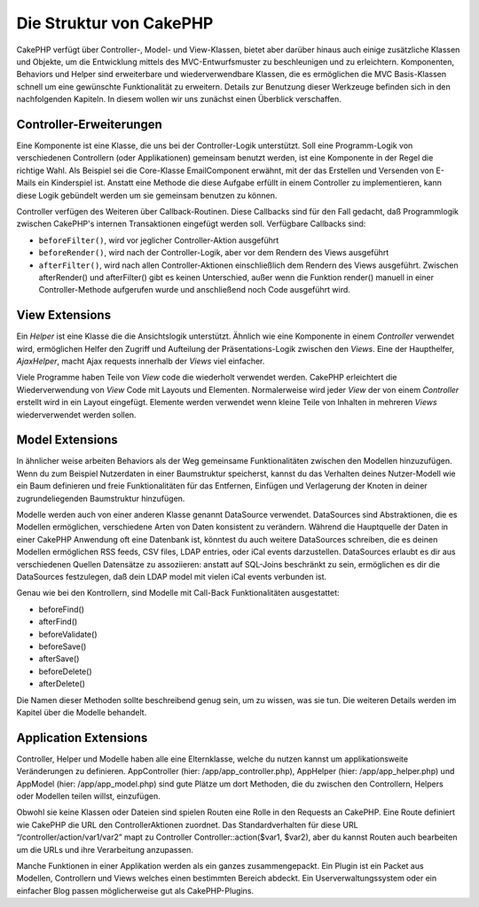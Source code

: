 Die Struktur von CakePHP
########################

CakePHP verfügt über Controller-, Model- und View-Klassen, bietet aber
darüber hinaus auch einige zusätzliche Klassen und Objekte, um die
Entwicklung mittels des MVC-Entwurfsmuster zu beschleunigen und zu
erleichtern. Komponenten, Behaviors und Helper sind erweiterbare und
wiederverwendbare Klassen, die es ermöglichen die MVC Basis-Klassen
schnell um eine gewünschte Funktionalität zu erweitern. Details zur
Benutzung dieser Werkzeuge befinden sich in den nachfolgenden Kapiteln.
In diesem wollen wir uns zunächst einen Überblick verschaffen.

Controller-Erweiterungen
========================

Eine Komponente ist eine Klasse, die uns bei der Controller-Logik
unterstützt. Soll eine Programm-Logik von verschiedenen Controllern
(oder Applikationen) gemeinsam benutzt werden, ist eine Komponente in
der Regel die richtige Wahl. Als Beispiel sei die Core-Klasse
EmailComponent erwähnt, mit der das Erstellen und Versenden von E-Mails
ein Kinderspiel ist. Anstatt eine Methode die diese Aufgabe erfüllt in
einem Controller zu implementieren, kann diese Logik gebündelt werden um
sie gemeinsam benutzen zu können.

Controller verfügen des Weiteren über Callback-Routinen. Diese Callbacks
sind für den Fall gedacht, daß Programmlogik zwischen CakePHP's internen
Transaktionen eingefügt werden soll. Verfügbare Callbacks sind:

-  ``beforeFilter()``, wird vor jeglicher Controller-Aktion ausgeführt
-  ``beforeRender()``, wird nach der Controller-Logik, aber vor dem
   Rendern des Views ausgeführt
-  ``afterFilter()``, wird nach allen Controller-Aktionen einschließlich
   dem Rendern des Views ausgeführt. Zwischen afterRender() und
   afterFilter() gibt es keinen Unterschied, außer wenn die Funktion
   render() manuell in einer Controller-Methode aufgerufen wurde und
   anschließend noch Code ausgeführt wird.

View Extensions
===============

Ein *Helper* ist eine Klasse die die Ansichtslogik unterstützt. Ähnlich
wie eine Komponente in einem *Controller* verwendet wird, ermöglichen
Helfer den Zugriff und Aufteilung der Präsentations-Logik zwischen den
*Views*. Eine der Haupthelfer, *AjaxHelper*, macht Ajax requests
innerhalb der *Views* viel einfacher.

Viele Programme haben Teile von *View* code die wiederholt verwendet
werden. CakePHP erleichtert die Wiederverwendung von *View* Code mit
Layouts und Elementen. Normalerweise wird jeder *View* der von einem
*Controller* erstellt wird in ein Layout eingefügt. Elemente werden
verwendet wenn kleine Teile von Inhalten in mehreren *Views*
wiederverwendet werden sollen.

Model Extensions
================

In ähnlicher weise arbeiten Behaviors als der Weg gemeinsame
Funktionalitäten zwischen den Modellen hinzuzufügen. Wenn du zum
Beispiel Nutzerdaten in einer Baumstruktur speicherst, kannst du das
Verhalten deines Nutzer-Modell wie ein Baum definieren und freie
Funktionalitäten für das Entfernen, Einfügen und Verlagerung der Knoten
in deiner zugrundeliegenden Baumstruktur hinzufügen.

Modelle werden auch von einer anderen Klasse genannt DataSource
verwendet. DataSources sind Abstraktionen, die es Modellen ermöglichen,
verschiedene Arten von Daten konsistent zu verändern. Während die
Hauptquelle der Daten in einer CakePHP Anwendung oft eine Datenbank ist,
könntest du auch weitere DataSources schreiben, die es deinen Modellen
ermöglichen RSS feeds, CSV files, LDAP entries, oder iCal events
darzustellen. DataSources erlaubt es dir aus verschiedenen Quellen
Datensätze zu assoziieren: anstatt auf SQL-Joins beschränkt zu sein,
ermöglichen es dir die DataSources festzulegen, daß dein LDAP model mit
vielen iCal events verbunden ist.

Genau wie bei den Kontrollern, sind Modelle mit Call-Back
Funktionalitäten ausgestattet:

-  beforeFind()
-  afterFind()
-  beforeValidate()
-  beforeSave()
-  afterSave()
-  beforeDelete()
-  afterDelete()

Die Namen dieser Methoden sollte beschreibend genug sein, um zu wissen,
was sie tun. Die weiteren Details werden im Kapitel über die Modelle
behandelt.

Application Extensions
======================

Controller, Helper und Modelle haben alle eine Elternklasse, welche du
nutzen kannst um applikationsweite Veränderungen zu definieren.
AppController (hier: /app/app\_controller.php), AppHelper (hier:
/app/app\_helper.php) und AppModel (hier: /app/app\_model.php) sind gute
Plätze um dort Methoden, die du zwischen den Controllern, Helpers oder
Modellen teilen willst, einzufügen.

Obwohl sie keine Klassen oder Dateien sind spielen Routen eine Rolle in
den Requests an CakePHP. Eine Route definiert wie CakePHP die URL den
ControllerAktionen zuordnet. Das Standardverhalten für diese URL
“/controller/action/var1/var2” mapt zu Controller
Controller::action($var1, $var2), aber du kannst Routen auch bearbeiten
um die URLs und ihre Verarbeitung anzupassen.

Manche Funktionen in einer Applikation werden als ein ganzes
zusammengepackt. Ein Plugin ist ein Packet aus Modellen, Controllern und
Views welches einen bestimmten Bereich abdeckt. Ein
Userverwaltungssystem oder ein einfacher Blog passen möglicherweise gut
als CakePHP-Plugins.
